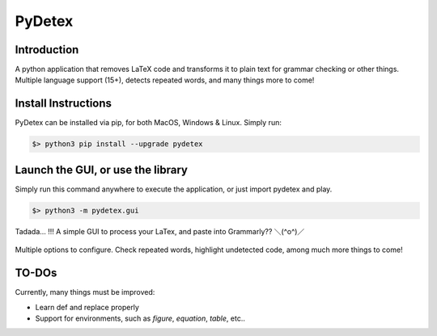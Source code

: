 =======
PyDetex
=======

.. image:: https://img.shields.io/badge/author-Pablo%20Pizarro%20R.-lightgray.svg
    :target: https://ppizarror.com
    :alt: @ppizarror

.. image:: https://img.shields.io/badge/license-MIT-blue.svg
    :target: https://opensource.org/licenses/MIT
    :alt: License MIT

.. image:: https://img.shields.io/badge/python-3.6+-red.svg
    :target: https://www.python.org/downloads
    :alt: Python 3.6+

.. image:: https://badge.fury.io/py/pydetex.svg
    :target: https://pypi.org/project/pydetex
    :alt: PyPi package

.. image:: https://travis-ci.com/ppizarror/pydetex.svg?branch=master
    :target: https://app.travis-ci.com/github/ppizarror/pydetex
    :alt: Travis

.. image:: https://img.shields.io/lgtm/alerts/g/ppizarror/pydetex.svg?logo=lgtm&logoWidth=18
    :target: https://lgtm.com/projects/g/ppizarror/pydetex/alerts
    :alt: Total alerts

.. image:: https://img.shields.io/lgtm/grade/python/g/ppizarror/pydetex.svg?logo=lgtm&logoWidth=18
    :target: https://lgtm.com/projects/g/ppizarror/pydetex/context:python
    :alt: Language grade: Python

.. image:: https://codecov.io/gh/ppizarror/pydetex/branch/master/graph/badge.svg
    :target: https://codecov.io/gh/ppizarror/pydetex
    :alt: Codecov

.. image:: https://img.shields.io/github/issues/ppizarror/pydetex
    :target: https://github.com/ppizarror/pydetex/issues
    :alt: Open issues

.. image:: https://img.shields.io/pypi/dm/pydetex?color=purple
    :target: https://pypi.org/project/pydetex/
    :alt: PyPi downloads

.. image:: https://static.pepy.tech/personalized-badge/pydetex?period=total&units=international_system&left_color=grey&right_color=lightgrey&left_text=total%20downloads
    :target: https://pepy.tech/project/pydetex
    :alt: Total downloads


Introduction
------------

A python application that removes LaTeX code and transforms it to plain text for grammar checking or other things.
Multiple language support (15+), detects repeated words, and many things more to come!



Install Instructions
--------------------

PyDetex can be installed via pip, for both MacOS, Windows & Linux. Simply run:

.. code-block:: bash

    $> python3 pip install --upgrade pydetex


Launch the GUI, or use the library
----------------------------------

Simply run this command anywhere to execute the application, or just import pydetex and play.

.. code-block:: bash

    $> python3 -m pydetex.gui

.. figure:: https://raw.githubusercontent.com/ppizarror/pydetex/master/docs/_static/example_basic.png
    :scale: 40%
    :align: center

    Tadada... !!! A simple GUI to process your LaTex, and paste into Grammarly?? ＼(^o^)／

.. figure:: https://raw.githubusercontent.com/ppizarror/pydetex/master/docs/_static/pydetex_windows.png
    :scale: 40%
    :align: center

    Multiple options to configure. Check repeated words, highlight undetected code, among much more things to come!


TO-DOs
------

Currently, many things must be improved:

- Learn \def and replace properly
- Support for environments, such as *figure*, *equation*, *table*, etc..
